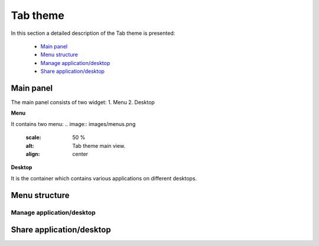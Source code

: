=========
Tab theme
=========

In this section a detailed description of the Tab theme is presented:

    - `Main panel`_
    - `Menu structure`_
    - `Manage application/desktop`_
    - `Share application/desktop`_

Main panel
----------
The main panel consists of two widget:
1. Menu 
2. Desktop

.. image:: images/maintab.png
   :scale: 50 %
   :alt: Tab theme main view.
   :align: center


**Menu**

It contains two menu:
.. image:: images/menus.png
   :scale: 50 %
   :alt: Tab theme main view.
   :align: center


**Desktop**

It is the container which contains various applications on different desktops.



Menu structure
--------------

Manage application/desktop
__________________________

Share application/desktop
-------------------------
